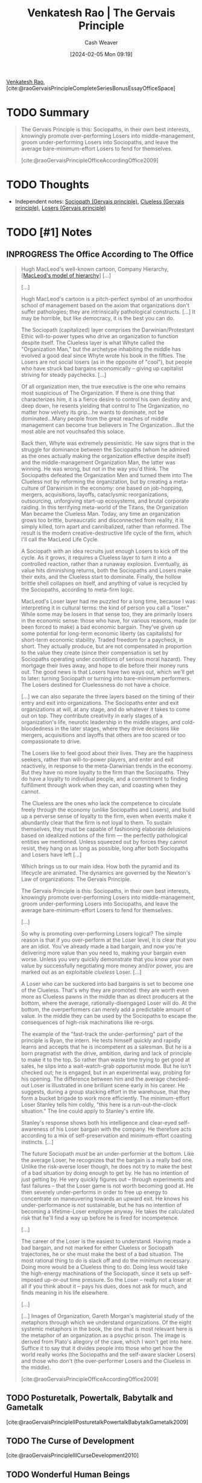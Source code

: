 :PROPERTIES:
:ROAM_REFS: [cite:@raoGervaisPrincipleCompleteSeriesBonusEssayOfficeSpace]
:ID:       ec028054-5234-4d02-b62b-a0bfd3b9d9b8
:LAST_MODIFIED: [2024-02-19 Mon 15:25]
:END:
#+title: Venkatesh Rao | The Gervais Principle
#+hugo_custom_front_matter: :slug "ec028054-5234-4d02-b62b-a0bfd3b9d9b8"
#+author: Cash Weaver
#+date: [2024-02-05 Mon 09:19]
#+filetags: :hastodo:reference:

[[id:a147f3bb-2e5e-47cd-a37d-fba4286301da][Venkatesh Rao]], [cite:@raoGervaisPrincipleCompleteSeriesBonusEssayOfficeSpace]

* TODO Summary

#+begin_quote
The Gervais Principle is this: Sociopaths, in their own best interests, knowingly promote over-performing Losers into middle-management, groom under-performing Losers into Sociopaths, and leave the average bare-minimum-effort Losers to fend for themselves.

[cite:@raoGervaisPrincipleOfficeAccordingOffice2009]
#+end_quote

* TODO Thoughts

- Independent notes: [[id:b1cf7667-ce51-4ec8-b21f-56d3567f507a][Sociopath (Gervais principle)]], [[id:fad8aefd-6395-4702-8f9a-e27091a5c3b8][Clueless (Gervais principle)]], [[id:ae56ab6b-c0ad-47b9-bc0d-8a9aea3e7142][Losers (Gervais principle)]]

* TODO [#1] Notes

** INPROGRESS The Office According to The Office

#+begin_quote
Hugh MacLeod's well-known cartoon, Company Hierarchy, [[[id:989a984c-2b6d-4b17-9bf5-0b62e9badce1][MacLeod's model of hierarchy]]] [...]

[...]

Hugh MacLeod's cartoon is a pitch-perfect symbol of an unorthodox school of management based on the axiom that organizations don't suffer pathologies; they are intrinsically pathological constructs. [...] It may be horrible, but like democracy, it is the best you can do.

The Sociopath (capitalized) layer comprises the Darwinian/Protestant Ethic will-to-power types who drive an organization to function despite itself. The Clueless layer is what Whyte called the "Organization Man," but the archetype inhabiting the middle has evolved a good deal since Whyte wrote his book in the fifties. The Losers are not social losers (as in the opposite of "cool"), but people who have struck bad bargains economically – giving up capitalist striving for steady paychecks. [...]

Of all organization men, the true executive is the one who remains most suspicious of The Organization. If there is one thing that characterizes him, it is a fierce desire to control his own destiny and, deep down, he resents yielding that control to The Organization, no matter how velvety its grip...he wants to dominate, not be dominated...Many people from the great reaches of middle management can become true believers in The Organization...But the most able are not vouchsafed this solace.

Back then, Whyte was extremely pessimistic. He saw signs that in the struggle for dominance between the Sociopaths (whom he admired as the ones actually making the organization effective despite itself) and the middle-management Organization Man, the latter was winning. He was wrong, but not in the way you'd think. The Sociopaths defeated the Organization Men and turned them into The Clueless not by reforming the organization, but by creating a meta-culture of Darwinism in the economy: one based on job-hopping, mergers, acquisitions, layoffs, cataclysmic reorganizations, outsourcing, unforgiving start-up ecosystems, and brutal corporate raiding. In this terrifying meta-world of the Titans, the Organization Man became the Clueless Man. Today, any time an organization grows too brittle, bureaucratic and disconnected from reality, it is simply killed, torn apart and cannibalized, rather than reformed. The result is the modern creative-destructive life cycle of the firm, which I'll call the MacLeod Life Cycle.

#+DOWNLOADED: https://ribbonfarm.wpenginepowered.com/wp-content/uploads/2009/10/compLifeCycle.JPG @ 2024-02-19 15:14:46
[[file:2024-02-19_15-14-46_compLifeCycle.JPG]]

A Sociopath with an idea recruits just enough Losers to kick off the cycle. As it grows, it requires a Clueless layer to turn it into a controlled reaction, rather than a runaway explosion. Eventually, as value hits diminishing returns, both the Sociopaths and Losers make their exits, and the Clueless start to dominate. Finally, the hollow brittle shell collapses on itself, and anything of value is recycled by the Sociopaths, according to meta-firm logic.

MacLeod's Loser layer had me puzzled for a long time, because I was interpreting it in cultural terms: the kind of person you call a "loser." While some may be losers in that sense too, they are primarily losers in the economic sense: those who have, for various reasons, made (or been forced to make) a bad economic bargain. They've given up some potential for long-term economic liberty (as capitalists) for short-term economic stability. Traded freedom for a paycheck, in short. They actually produce, but are not compensated in proportion to the value they create (since their compensation is set by Sociopaths operating under conditions of serious moral hazard). They mortgage their lives away, and hope to die before their money runs out. The good news is that Losers have two ways out, which we'll get to later: turning Sociopath or turning into bare-minimum performers. The Losers destined for Cluelessness do not have a choice.

[...] we can also separate the three layers based on the timing of their entry and exit into organizations. The Sociopaths enter and exit organizations at will, at any stage, and do whatever it takes to come out on top. They contribute creativity in early stages of a organization's life, neurotic leadership in the middle stages, and cold-bloodedness in the later stages, where they drive decisions like mergers, acquisitions and layoffs that others are too scared or too compassionate to drive.

The Losers like to feel good about their lives. They are the happiness seekers, rather than will-to-power players, and enter and exit reactively, in response to the meta-Darwinian trends in the economy. But they have no more loyalty to the firm than the Sociopaths. They do have a loyalty to individual people, and a commitment to finding fulfillment through work when they can, and coasting when they cannot.

The Clueless are the ones who lack the competence to circulate freely through the economy (unlike Sociopaths and Losers), and build up a perverse sense of loyalty to the firm, even when events make it abundantly clear that the firm is not loyal to them. To sustain themselves, they must be capable of fashioning elaborate delusions based on idealized notions of the firm — the perfectly pathological entities we mentioned. Unless squeezed out by forces they cannot resist, they hang on as long as possible, long after both Sociopaths and Losers have left [...]

Which brings us to our main idea. How both the pyramid and its lifecycle are animated. The dynamics are governed by the Newton's Law of organizations: The Gervais Principle.

The Gervais Principle is this: Sociopaths, in their own best interests, knowingly promote over-performing Losers into middle-management, groom under-performing Losers into Sociopaths, and leave the average bare-minimum-effort Losers to fend for themselves.

[...]

So why is promoting over-performing Losers logical? The simple reason is that if you over-perform at the Loser level, it is clear that you are an idiot. You've already made a bad bargain, and now you're delivering more value than you need to, making your bargain even worse. Unless you very quickly demonstrate that you know your own value by successfully negotiating more money and/or power, you are marked out as an exploitable /clueless/ Loser. [...]

A Loser who can be suckered into bad bargains is set to become one of the Clueless. That's why they are promoted: they are worth even more as Clueless pawns in the middle than as direct producers at the bottom, where the average, rationally-disengaged Loser will do. At the bottom, the overperformers can merely add a predictable amount of value. In the middle they can be used by the Sociopaths to escape the consequences of high-risk machinations like re-orgs.

The example of the "fast-track the under-performing" part of the principle is Ryan, the intern. He tests himself quickly and rapidly learns and accepts that he is incompetent as a salesman. But he is a born pragmatist with the drive, ambition, daring and lack of principle to make it to the top. So rather than waste time trying to get good at sales, he slips into a wait-watch-grab opportunist mode. But he isn't checked out; he is engaged, but in an experimental way, probing for his opening. The difference between him and the average checked-out Loser is illustrated in one brilliant scene early in his career. He suggests, during a group stacking effort in the warehouse, that they form a bucket brigade to work more efficiently. The minimum-effort Loser Stanley tells him coldly, "this here is a run-out-the-clock situation." The line could apply to Stanley's entire life.

Stanley's response shows both his intelligence and clear-eyed self-awareness of his Loser bargain with the company. He therefore acts according to a mix of self-preservation and minimum-effort coasting instincts. [...]

The future Sociopath /must/ be an under-performer at the bottom. Like the average Loser, he recognizes that the bargain is a really bad one. Unlike the risk-averse loser though, he does not try to make the best of a bad situation by doing enough to get by. He has no intention of just getting by. He very quickly figures out – through experiments and fast failures – that the Loser game is not worth becoming good at. He then severely under-performs in order to free up energy to concentrate on maneuvering towards an upward exit. He knows his under-performance is not sustainable, but he has no intention of becoming a lifetime-Loser employee anyway. He takes the calculated risk that he'll find a way up before he is fired for incompetence.

[...]

The career of the Loser is the easiest to understand. Having made a bad bargain, and not marked for either Clueless or Sociopath trajectories, he or she must make the best of a bad situation. The most rational thing to do is slack off and do the minimum necessary. Doing more would be a Clueless thing to do. Doing less would take the high-energy machinations of the Sociopath, since it sets up self-imposed up-or-out time pressure. So the Loser – really not a loser at all if you think about it – pays his dues, does not ask for much, and finds meaning in his life elsewhere.

[...]

[...] Images of Organization, Gareth Morgan's magisterial study of the metaphors through which we understand organizations. Of the eight systemic metaphors in the book, the one that is most relevant here is the metaphor of an organization as a psychic prison. The image is derived from Plato's allegory of the cave, which I won't get into here. Suffice it to say that it divides people into those who get how the world really works (the Sociopaths and the self-aware slacker Losers) and those who don't (the over-performer Losers and the Clueless in the middle).

[cite:@raoGervaisPrincipleOfficeAccordingOffice2009]
#+end_quote


** TODO Posturetalk, Powertalk, Babytalk and Gametalk

[cite:@raoGervaisPrincipleIIPosturetalkPowertalkBabytalkGametalk2009]

** TODO The Curse of Development

[cite:@raoGervaisPrincipleIIICurseDevelopment2010]
** TODO Wonderful Human Beings

[cite:@raoGervaisPrincipleIVWonderfulHumanBeings2010]
** TODO Heads I Win, Tails You Lose

[cite:@raoGervaisPrincipleHeadsWinTailsYouLose2011]
** TODO Children of an Absent God

[cite:@raoGervaisPrincipleVIChildrenAbsentGod2013]

==========
﻿The Gervais Principle: The Complete Series, with a Bonus Essay on Office Space (Ribbonfarm Roughs) (Venkatesh Rao)
- Your Highlight on Location 275-277 | Added on Tuesday, June 23, 2015 9:22:17 PM

Powertalk is the in-group language of the Sociopaths. Posturetalk is the language spoken by the Clueless to everybody. They don't have an in-group language since they don't realize they constitute a group. Sociopaths and Losers talk back to the Clueless in a language called Babytalk that seems like Posturetalk to the Clueless. Among themselves, Losers speak a language called Gametalk.
==========
﻿The Gervais Principle: The Complete Series, with a Bonus Essay on Office Space (Ribbonfarm Roughs) (Venkatesh Rao)
- Your Highlight on Location 278-282 | Added on Tuesday, June 23, 2015 9:22:30 PM

pop classics on transactional analysis (TA) from 30 years ago: Eric Berne's Games People Play and What Do You Say after You Say Hello, and Thomas Harris' I'm OK–You're OK. (Yes, they're dated, and have been parodied to the point that they seem campy today. No, that does not mean they are useless. Yes, you need a brain to read them critically today. Add these three books to the two I already referenced, The Organization Man and Images of Organization.)
==========
﻿The Gervais Principle: The Complete Series, with a Bonus Essay on Office Space (Ribbonfarm Roughs) (Venkatesh Rao)
- Your Highlight on Location 289-289 | Added on Tuesday, June 23, 2015 9:27:15 PM

Fluent Powertalk
==========
﻿The Gervais Principle: The Complete Series, with a Bonus Essay on Office Space (Ribbonfarm Roughs) (Venkatesh Rao)
- Your Highlight on Location 308-308 | Added on Tuesday, June 23, 2015 9:27:24 PM

A Powertalk Trainwreck
==========
﻿The Gervais Principle: The Complete Series, with a Bonus Essay on Office Space (Ribbonfarm Roughs) (Venkatesh Rao)
- Your Highlight on Location 326-327 | Added on Tuesday, June 23, 2015 9:29:08 PM

What distinguishes Powertalk is that with every word uttered, the power equation between the two speakers shifts just a little.
==========
﻿The Gervais Principle: The Complete Series, with a Bonus Essay on Office Space (Ribbonfarm Roughs) (Venkatesh Rao)
- Your Highlight on Location 328-328 | Added on Tuesday, June 23, 2015 9:29:14 PM

Powertalk in other words, is a consequential language.
==========
﻿The Gervais Principle: The Complete Series, with a Bonus Essay on Office Space (Ribbonfarm Roughs) (Venkatesh Rao)
- Your Highlight on Location 330-332 | Added on Tuesday, June 23, 2015 9:29:43 PM

Posturetalk and Babytalk leave things unchanged because they are, to quote Shakespeare, "full of sound and fury, signifying nothing." Gametalk leaves power relations unchanged because its entire purpose is to help Losers put themselves and each other into safe pigeonholes that validate do-nothing life scripts.
==========
﻿The Gervais Principle: The Complete Series, with a Bonus Essay on Office Space (Ribbonfarm Roughs) (Venkatesh Rao)
- Your Highlight on Location 337-338 | Added on Tuesday, June 23, 2015 9:30:17 PM

you don't get what you deserve; you get what you negotiate.
==========
﻿The Gervais Principle: The Complete Series, with a Bonus Essay on Office Space (Ribbonfarm Roughs) (Venkatesh Rao)
- Your Highlight on Location 333-336 | Added on Tuesday, June 23, 2015 9:30:28 PM

In Powertalk, you play with valuable currency, usually reality-information. In the other languages, you are playing with no stakes. The most important enabling factor in being able to speak Powertalk is simply the possession of table stakes. Without it, whatever you say is Posturetalk. The only Powertalk you can speak without any table stakes is "silence."
==========
﻿The Gervais Principle: The Complete Series, with a Bonus Essay on Office Space (Ribbonfarm Roughs) (Venkatesh Rao)
- Your Highlight on Location 348-350 | Added on Tuesday, June 23, 2015 9:32:05 PM

A decent 101-level example of this is in Harry Potter and the Order of the Phoenix, when Hermoine is the only one who realizes that Professor Umbridge's apparently bland and formulaic speech is actually a Powertalk speech challenging Dumbledore.
==========
﻿The Gervais Principle: The Complete Series, with a Bonus Essay on Office Space (Ribbonfarm Roughs) (Venkatesh Rao)
- Your Highlight on Location 355-357 | Added on Tuesday, June 23, 2015 9:32:54 PM

So effective Sociopaths stick with steadfast discipline to the letter of the law, internal and external, because the stupidest way to trip yourself up is in the realm of rules where the Clueless and Losers get to be judges and jury members. What they violate is its spirit, by taking advantage of its ambiguities.
==========
﻿The Gervais Principle: The Complete Series, with a Bonus Essay on Office Space (Ribbonfarm Roughs) (Venkatesh Rao)
- Your Highlight on Location 374-374 | Added on Wednesday, June 24, 2015 12:11:35 AM

nadir
==========
﻿The Gervais Principle: The Complete Series, with a Bonus Essay on Office Space (Ribbonfarm Roughs) (Venkatesh Rao)
- Your Highlight on Location 369-369 | Added on Wednesday, June 24, 2015 12:11:40 AM

Toy Guns is the vocabulary of empty machismo.
==========
﻿The Gervais Principle: The Complete Series, with a Bonus Essay on Office Space (Ribbonfarm Roughs) (Venkatesh Rao)
- Your Note on Location 403 | Added on Wednesday, June 24, 2015 1:10:18 AM

tacit, applied cognitive task analyss
==========
﻿The Gervais Principle: The Complete Series, with a Bonus Essay on Office Space (Ribbonfarm Roughs) (Venkatesh Rao)
- Your Highlight on Location 403-403 | Added on Wednesday, June 24, 2015 1:10:18 AM

any way to learn it at all?
==========
﻿The Gervais Principle: The Complete Series, with a Bonus Essay on Office Space (Ribbonfarm Roughs) (Venkatesh Rao)
- Your Highlight on Location 442-443 | Added on Wednesday, June 24, 2015 1:22:45 AM

the depth of any transaction is limited by the depth of the shallower party.
==========
﻿The Gervais Principle: The Complete Series, with a Bonus Essay on Office Space (Ribbonfarm Roughs) (Venkatesh Rao)
- Your Highlight on Location 466-471 | Added on Wednesday, June 24, 2015 1:26:09 AM

Well-adjustedness is a measure of the degree to which your worldview is socially acceptable and appropriate in a given environment. Since a messed-up personality can be well-adjusted with respect to a messed-up environment, well-adjustedness has very little to do with sanity and actual mental health. The mental health industry is designed to manufacture well-adjustedness, not cure arrested development. This is partly because lack of well-adjustedness is easier to detect, measure and fix. But that is a minor reason. The major reason is that well-adjustedness is a definable and economically useful commodity that is relatively cheap to manufacture. The fix for arrested development is none of those things.
==========
﻿The Gervais Principle: The Complete Series, with a Bonus Essay on Office Space (Ribbonfarm Roughs) (Venkatesh Rao)
- Your Highlight on Location 472-474 | Added on Wednesday, June 24, 2015 1:26:23 AM

Environments and worldviews really come down to a series of situations and situational reactions. If your situational reactions are generally appropriate but against your best interests, you are a well-adjusted Loser. If they are both appropriate and in your best interests, you are a Sociopath. If your reactions are inappropriate (whether or not they are in your best interests – sometimes they are), you are Clueless.
==========
﻿The Gervais Principle: The Complete Series, with a Bonus Essay on Office Space (Ribbonfarm Roughs) (Venkatesh Rao)
- Your Highlight on Location 481-485 | Added on Wednesday, June 24, 2015 1:30:29 AM

Your development is arrested by your strengths, not your weaknesses. Arrested-development behavior is caused by a strength-based addiction. The mediocre develop faster than either the talented or the untalented. An alternative way of looking at these three laws is to note that defense mechanisms emerge to sustain addictions even when the developmental environment that originally nourished it vanishes. Defense mechanisms though, are more useful as a partial catalog of phenomenology than as a foundational idea.
==========
﻿The Gervais Principle: The Complete Series, with a Bonus Essay on Office Space (Ribbonfarm Roughs) (Venkatesh Rao)
- Your Highlight on Location 491-495 | Added on Wednesday, June 24, 2015 1:30:55 AM

Each pattern is based on a preferred, dominant variety of delusion: The Clueless distort reality. The Losers distort rewards and penalties. The Sociopaths distort the metaphysics of human life. You really thought the Sociopaths were going to get a free ride to redemption? They may be realists, but we'll see how they too, are eventually forced to suffer the consequences of their delusions.
==========
﻿The Gervais Principle: The Complete Series, with a Bonus Essay on Office Space (Ribbonfarm Roughs) (Venkatesh Rao)
- Your Note on Location 508 | Added on Wednesday, June 24, 2015 1:32:11 AM

No. YOU need to write more clearly.
==========
﻿The Gervais Principle: The Complete Series, with a Bonus Essay on Office Space (Ribbonfarm Roughs) (Venkatesh Rao)
- Your Highlight on Location 508-508 | Added on Wednesday, June 24, 2015 1:32:11 AM

I did warn you we were embarking on a slog.
==========
﻿The Gervais Principle: The Complete Series, with a Bonus Essay on Office Space (Ribbonfarm Roughs) (Venkatesh Rao)
- Your Highlight on Location 519-525 | Added on Wednesday, June 24, 2015 1:33:32 AM

The world is a dangerous, messy place. Yet infants survive. Their early environment is an abnormally nurturing one. So the first early, theories of the world children are tempted to form are based on the assumption that the world exists to provide for them. Starting with the unconditionally nurturing environment of really early infancy (which, in the language of I am OK, You're OK is the unconditional I AM OK), the Clueless in The Office represent three sublevels of reality-distorting Clueless delusions: I am OK if Mommy applauds my performance (early childhood, Michael) I am OK if I earn badges from teachers (pre-adolescence, Dwight) I am OK if I can sit with the cool kids (adolescence, Andy)
==========
﻿The Gervais Principle: The Complete Series, with a Bonus Essay on Office Space (Ribbonfarm Roughs) (Venkatesh Rao)
- Your Highlight on Location 528-530 | Added on Wednesday, June 24, 2015 1:34:03 AM

Keep in mind that that the rough equation of individuals to "levels" merely represents the center of gravity of their most deeply-entrenched strength-addiction behaviors, to which they regress most easily when threatened. All three have a home level, to which they preferentially regress, but they can function at all three levels.
==========
﻿The Gervais Principle: The Complete Series, with a Bonus Essay on Office Space (Ribbonfarm Roughs) (Venkatesh Rao)
- Your Highlight on Location 542-561 | Added on Wednesday, June 24, 2015 1:37:03 AM

Little children in normal environments win their first victories through creative performance: reciting nursery rhymes, drawing pictures, and demonstrating creative play behaviors. If they succeed too much, they get addicted to the typical adult reaction: Wow, aren't you clever? and, to a lesser extent, to admiration from younger siblings. In learning to thrive in this particular reward/penalty environment, little children rely mostly on responding to the emotional content of what they hear and see, since they do not understand much. With a few evolved defense mechanisms thrown in, to protect against adult realities that don't conform to childhood environments, that's exactly what it feels like to be Michael. When he hears somebody talking, all he hears is "blah blah blah good job, blah blah blah, how could you do this Michael?" in conjunction with facial expressions and body language. Michael's head is a massive library of childlike mappings between situations, canned phrases and reactions. He is not completely responsible for his actions and utterances because he genuinely does not understand them. There is coherence in what Michael says though; he does not sound completely nonsensical because he reacts meaningfully to body language, facial expressions and emotional cues. "You talkin' to me?" (borrowed from De Niro) is a belligerent line, and by pulling out that line when he feels threatened, and then displacing the tension with laughter, Michael is able to derail the conversation. His trademark joke, "That's what she said!" is an extreme example. It makes no sense in most contexts where he trots it out; its only purpose is to dissolve tension and displace threats. Either laughing with Michael or throwing up your hands in frustration is a victory for him. The only effective response is to calmly ignore his disruptive actions, wait for the reaction to die down, and continue the conversation in dominant mode, like Cesar Milan with his dogs. If you attempt to make sense of it, you've already lost. As Cesar Milan tells Mrs. Cartman, "Do not reason with it, do not argue with it, just dominate it." Michael's nemesis, Charles Miner, does this most effectively. His dealings with Michael are the least contaminated by engagement, frustration or compassion, which is why he triggers the most spectacular Michael meltdown on the show so far. Around Packer, his boorish friend, insulting and objectifying ways of talking about women gain approval, so he trots out borrowed, misogynistic man-talk. Withering under the collective glare of his politically correct employees, phrases like "respect women" gain smiles and halt frowns, so that's what he offers.
==========
﻿The Gervais Principle: The Complete Series, with a Bonus Essay on Office Space (Ribbonfarm Roughs) (Venkatesh Rao)
- Your Highlight on Location 572-584 | Added on Wednesday, June 24, 2015 1:42:23 AM

In chapter 1, I noted that for the Clueless, "The most visible sign of their capacity for self-delusion is their complete inability to generate an original thought." Why is lack of originality a clear indicator of Cluelessness? Here is why: delusions are closed logical schemes, where reality is mangled into the service of a fixed script through defense mechanisms, with the rest of the meaning thrown away. To manufacture original thought you have to listen to reality in open ways for data. That is why Michael's database is so full of movie lines. Movies are goldmines of canned reactions that don't require much present-reality data to retrieve. When kids quote adults or movies, they seem precocious, and gain approval. In an era where more kids are raised by TV than by parents, parroting movie lines comes more naturally than repeating bromides learned from parental figures or at churches and temples. Recall that social calendars force you through later stages whether or not you master previous ones. So what about later stages? Michael is not quite as enamored of medals and certificates as Dwight because (as a lousy student) he never got very good at earning them, and could therefore not get seriously addicted to them. Finally, Michael has poorly developed peer-affiliation drives. He wants to be the center of attention, not one among many equals in a huddle of peers. When Michael appears to be operating under a peer-affiliation drive (the sort that animates Andy), he is really casting child behaviors into a teen mould. He believes that specific people, rather than formal or informal groups, are cool or admirable (proxy parental figures, older siblings). If they are not cool or admirable, they must be made to view him as cool and admirable (younger siblings).
==========
﻿The Gervais Principle: The Complete Series, with a Bonus Essay on Office Space (Ribbonfarm Roughs) (Venkatesh Rao)
- Your Highlight on Location 671-679 | Added on Wednesday, June 24, 2015 1:49:52 AM

Each of them – and they constitute 80% of humanity – is born the most beautiful baby in the world. Each is an above-average child; in fact the entire 80% is in the top 20% of human beings. (It's crowded up there.) Each one grows up knowing that he or she is deeply special in some way, and destined for a unique life that he or she is "meant" to live. In their troubled twenties, each seeks the one true love that they know is out there, waiting for them, and their real calling in life. Each time they fail at life or love, their friends console them: "You are a smart, funny, beautiful and incredibly talented person, and the love of your life and your true calling are out there somewhere. I just know that." The friends are right of course: each marries the most beautiful man or woman in the world, discovers his or her calling, and becomes the proud parent of the most beautiful baby in the world. Eventually, each of them retires, earns a gold watch, and somebody makes a speech declaring him or her to be a Wonderful Human Being. You and I know them as Losers.
==========
﻿The Gervais Principle: The Complete Series, with a Bonus Essay on Office Space (Ribbonfarm Roughs) (Venkatesh Rao)
- Your Highlight on Location 685-692 | Added on Wednesday, June 24, 2015 1:50:57 AM

"I don't care to belong to any club that will have me as a member." There is a deep truth here. Social clubs of any sort divide the world into an us and a them. We are better than them. Any prospective new member who could raise the average prestige of a club is, by definition, somebody who is too good for that club. So how do social groups form at all, given Marx's paradox? The answer lies in the idea of status illegibility, the fuzziness of the status of a member of any social group. This is governed by what I will call Marx's laws of status illegibility. Marx's First Law of Status Illegibility: the illegibility of the status of any member of a group is proportional to his/her distance from the edges of the group. Marx's Second Law of Status Illegibility: the stability of the group membership of any member is proportional to the illegibility of his/her status.
==========
﻿The Gervais Principle: The Complete Series, with a Bonus Essay on Office Space (Ribbonfarm Roughs) (Venkatesh Rao)
- Your Highlight on Location 742-744 | Added on Wednesday, June 24, 2015 4:35:24 PM

Loser delusions are maintained by groups. You scratch my delusion, I'll scratch yours. I'll call you a thoughtful critic if you agree to call me a fascinating blogger. And we'll both convince ourselves that our lives are to be valued by these different measures.
==========
﻿The Gervais Principle: The Complete Series, with a Bonus Essay on Office Space (Ribbonfarm Roughs) (Venkatesh Rao)
- Your Highlight on Location 745-749 | Added on Wednesday, June 24, 2015 4:36:03 PM

The delusion lies not in a false assessment of her artistic skills, but in the group choosing to evaluate her on the basis of art in the first place. In other words, Losers are too smart to fool themselves. They enter into social contracts which require them to fool each other. This social contract requires them to play games. Games that work at two levels to create cohesion and social capital: they structure current, live situations, and they bolster redemptive life scripts.
==========
﻿The Gervais Principle: The Complete Series, with a Bonus Essay on Office Space (Ribbonfarm Roughs) (Venkatesh Rao)
- Your Highlight on Location 753-755 | Added on Wednesday, June 24, 2015 4:36:55 PM

Remember, you are unique, just like everybody else. And everybody is uniquely above average. This is why, paradoxically, collectivist philosophies that value equality must necessarily value diversity. Nobody wants to be equally average. Everybody must be given a chance to be equally above average.
==========
﻿The Gervais Principle: The Complete Series, with a Bonus Essay on Office Space (Ribbonfarm Roughs) (Venkatesh Rao)
- Your Highlight on Location 853-855 | Added on Wednesday, June 24, 2015 4:45:22 PM

There is always a jokester, a victim (which can be the same person by design or accident) and crucially, an audience. The victim may or may not be present. So there are at least three roles in a piece of humor, of which the role of audience may be played by a group. This gives us three basic forms of humor.
==========
﻿The Gervais Principle: The Complete Series, with a Bonus Essay on Office Space (Ribbonfarm Roughs) (Venkatesh Rao)
- Your Note on Location 911 | Added on Wednesday, June 24, 2015 10:32:40 PM

Not in my experience. Who you are, what you represent, matters
==========
﻿The Gervais Principle: The Complete Series, with a Bonus Essay on Office Space (Ribbonfarm Roughs) (Venkatesh Rao)
- Your Highlight on Location 911-911 | Added on Wednesday, June 24, 2015 10:32:41 PM

Not who you are.
==========
﻿The Gervais Principle: The Complete Series, with a Bonus Essay on Office Space (Ribbonfarm Roughs) (Venkatesh Rao)
- Your Highlight on Location 1082-1087 | Added on Wednesday, June 24, 2015 10:49:34 PM

summary, seasoned Sociopaths maintain a permanent facade of strategic incompetence and ignorance in key areas, rather than just making up situational incompetence arguments. This is coupled with indirection and abstraction in requests given to reports. The result is HIWTYL judo. How do we know this is not just a case of giving reports autonomy and discretion in how to act? Simple: when you genuinely want to give reports responsibilities that help them grow, you give them autonomy where they are strong. When you want to use them in engineered "failures" that give you the outcomes you want, you give them autonomy in areas where they are weak. If they can be relied upon to break laws, turn to violence, exhibit useful overzealousness or cut corners, those are the areas where you allow them discretion.
==========
﻿The Gervais Principle: The Complete Series, with a Bonus Essay on Office Space (Ribbonfarm Roughs) (Venkatesh Rao)
- Your Highlight on Location 1093-1097 | Added on Wednesday, June 24, 2015 10:52:59 PM

The Clueless and Losers debate whether or not ends justify the means. Sociopaths use whatever is justifiable to cover up whatever they want to get done. The result is a theater of justification. The theater of justification was largely superficial in the early days of corporatism. Behind the scenes, bribery, murder, intimidation and even general massacres (such as the machine-gunning of strikers) were openly deliberated. Today, the theater extends deep within the organization itself, and evidence implicating Sociopaths is not even allowed to come into existence in most cases.
==========
﻿The Gervais Principle: The Complete Series, with a Bonus Essay on Office Space (Ribbonfarm Roughs) (Venkatesh Rao)
- Your Highlight on Location 1161-1162 | Added on Wednesday, June 24, 2015 10:56:39 PM

the purpose of a form is not to serve the person who submits it, but to protect the person who processes it.
==========
﻿The Gervais Principle: The Complete Series, with a Bonus Essay on Office Space (Ribbonfarm Roughs) (Venkatesh Rao)
- Your Highlight on Location 1180-1185 | Added on Wednesday, June 24, 2015 11:01:55 PM

First, as Holly finally gets at the end of the conversation, she must not exhibit any autonomy in executing the process. There is no room for exercising her own judgment or discretion. There is no autocrat in sight, but her orders are autocratic. She is not being managed by gentle suggestion: she has been issued direct orders. When she deviates, she is reined in with a thinly veiled threat. Second, there is a clear legalist distinction between on-the-record and off-the-record parts of the process, and an expectation that the latter will hew to the needs of the former: the formal record must be above reproach, and equivocation must be practiced in everything said before untrusted people (which, for Sociopaths, is everybody else).
==========
﻿The Gervais Principle: The Complete Series, with a Bonus Essay on Office Space (Ribbonfarm Roughs) (Venkatesh Rao)
- Your Highlight on Location 1197-1207 | Added on Wednesday, June 24, 2015 11:03:48 PM

Bureaucracies are structures designed to do certain things very efficiently and competently: those that are by default in the best interests of the Sociopaths. They are also designed to do certain things incompetently: those expensive things that the organization is expected to do, but would cut into Sociopath profits if actually done right. And finally, they are designed to obstruct, delay and generally kill things that might hurt the interests of the Sociopaths. All three functions are evident in the Kendall-Holly-Michael episode. Desirable things are enabled and expedited (the advantageous discount). Expensive and expected functions are paid lip service (ethics). And things that might actually hurt (the "employee immunity" idea from Michael) are killed. The employee immunity idea is actually quite logical (and is employed in the criminal justice system for example), but is not in the interests of Sociopaths in this case. Sociopaths design the system this way because they are only interested in building an organization that lasts long enough to extract the easy value from whatever market opportunity motivated its formation. Expensive investments that will not pay off before the organization hits diminishing returns are not made. (It is revealing that the longest-lived businesses are family-owned – Sociopaths have an incentive to think long term if they intend to pass the business on to their progeny.)
==========
﻿The Gervais Principle: The Complete Series, with a Bonus Essay on Office Space (Ribbonfarm Roughs) (Venkatesh Rao)
- Your Note on Location 1197 | Added on Wednesday, June 24, 2015 11:04:10 PM

purpose of a system is what it does
==========
﻿The Gervais Principle: The Complete Series, with a Bonus Essay on Office Space (Ribbonfarm Roughs) (Venkatesh Rao)
- Your Highlight on Location 1488-1500 | Added on Wednesday, June 24, 2015 11:19:11 PM

Sociopathy is not about ripping off a specific mask from the face of social reality. It is about recognizing that there are no social realities. There are only masks. Social realities exist as a hierarchy of increasingly sophisticated and specialized fictions for those predisposed to believe that there is something special about the human condition, which sets our realities apart from the rest of the universe. There is, to the Sociopath, only one reality governing everything from quarks to galaxies. Humans have no special place within it. Any idea predicated on the special status of the human – such as justice, fairness, equality, talent – is raw material for a theater of mediated realities that can be created via subtraction of conflicting evidence, polishing and masking. Mask is an appropriate term for any social reality created through subtraction, because an appearance of human-like agency for non-human realities is what the inhabitants require. By humanizing the non-human universe, we make the human special. All that is required is to control people who believe in fairness, is to remove any evidence suggesting that the world might fundamentally not be a fair place, and mask it appropriately with a justice principle such as an afterlife calculus, or a retirement fantasy. So the process of ripping away masks of social reality and getting behind them ultimately turns into a routine skill for the Sociopath: game design. Once you do it a few times, it becomes second nature, a sort of basic power literacy. An understanding of the processes by which the fictions of social reality are constructed, and growing skill at wrangling those processes.
==========
﻿The Gervais Principle: The Complete Series, with a Bonus Essay on Office Space (Ribbonfarm Roughs) (Venkatesh Rao)
- Your Highlight on Location 1502-1518 | Added on Wednesday, June 24, 2015 11:20:48 PM

When a layer of social reality is penetrated and turned into a means for manipulating the realities of others, it is automatically devalued. To create medals and ranking schemes for the benefit of the Clueless is to see them as mere baubles yourself. To turn status-seeking into a control mechanism is to devalue status. To devalue something is to judge any meaning it carries as inconsequential. In terms of our metaphor of masks of gods, the moment you rip off a mask and wear it yourself, whatever that mask represents becomes worth much less. So the Sociopath's journey is fundamentally a nihilistic one. The climactic moment in this journey is the point where skill at manipulating social realities becomes unconscious. Suddenly, it becomes apparent that all social realities are based on fictional meanings created by denying some aspect of natural, undivided reality. Reality that does not revolve around the needs of humans. The mask-ripping process itself becomes revealed as an act within the last theater of social reality, the one within which at least manipulating social realities seems to be a meaningful process in some meta-sense. Game design with good and evil behaviors. Losing this illusion is a total-perspective-vortex moment for the Sociopath: he comes face-to-face with the oldest and most fearsome god of all: the absent God. In that moment, the Sociopath viscerally experiences the vast inner emptiness that results from the sudden dissolution of all social realities. There's just a pile of masks with no face beneath. Just quarks and stuff (it is interesting that we have chosen to label the Higgs boson the "god" particle; our mask-seeking is truly desperate). This is reality shock: the visceral experience of the fact that there is only one reality, with no special place for humans. This is the shock that sends David Wallace across the last threshold into fully-realized Sociopathy, as his entire theater of manipulative game-designer authority crumbles around him. This moment is visceral, not intellectual. It is again possible to get to a merely intellectual appreciation of the "this is all there is" raw physicality of the human condition. That is not the same thing.
==========
﻿The Gervais Principle: The Complete Series, with a Bonus Essay on Office Space (Ribbonfarm Roughs) (Venkatesh Rao)
- Your Highlight on Location 1530-1531 | Added on Wednesday, June 24, 2015 11:21:55 PM

To weather the shock is to first process the sheer terror of a viscerally absent god, and then suddenly awaken to the deep freedom the condition represents.
==========
﻿The Gervais Principle: The Complete Series, with a Bonus Essay on Office Space (Ribbonfarm Roughs) (Venkatesh Rao)
- Your Highlight on Location 1532-1535 | Added on Wednesday, June 24, 2015 11:22:48 PM

Once the Sociopath overcomes reality shock and frames his life condition as one defined by an absence of ultimate parental authority, and the fictitious nature of all social realities, he experiences a great sense of unlimited possibilities and power. Daddy and Mommy are not here. Anything is possible, and I can get away with anything. I can make up any sort of bullshit and my younger siblings will buy it.
==========
﻿The Gervais Principle: The Complete Series, with a Bonus Essay on Office Space (Ribbonfarm Roughs) (Venkatesh Rao)
- Your Highlight on Location 1539-1541 | Added on Wednesday, June 24, 2015 11:23:35 PM

Non-Sociopaths dimly recognize the nature of the free Sociopath world through their own categories: "moral hazard" and "principal-agent problem." They vaguely sense that the realities being presented to them are bullshit:
==========
﻿The Gervais Principle: The Complete Series, with a Bonus Essay on Office Space (Ribbonfarm Roughs) (Venkatesh Rao)
- Your Highlight on Location 1544-1545 | Added on Wednesday, June 24, 2015 11:24:33 PM

Sociopath freedom of speech is the freedom to bullshit: they are bullshit artists in the truest sense of the phrase.
==========
﻿The Gervais Principle: The Complete Series, with a Bonus Essay on Office Space (Ribbonfarm Roughs) (Venkatesh Rao)
- Your Highlight on Location 1545-1561 | Added on Wednesday, June 24, 2015 11:25:52 PM

What non-Sociopaths don't recognize is that these aren't just strange and unusual environmental conditions that can be found in small pockets at the tops of pyramids of power, such as Lance Armstrong's racing team, within a social order that otherwise makes some sort of sense. It is the default condition of the universe. The universe is a morally hazardous place. The small pockets of unusual environmental conditions are in fact the fictional realities non-Sociopaths inhabit. This figure-ground inversion of non-Sociopath world-views gives us the default perspective of the Sociopath. Non-Sociopaths, as Jack Nicholson correctly argued, really cannot handle the truth. The truth of an absent god. The truth of social realities as canvases for fiction for those who choose to create them. The truth of values as crayons in the pockets of unsupervised Sociopaths. The truth of the non-centrality of humans in the larger scheme of things. When these truths are recognized, internalized and turned into default ways of seeing the world, creative-destruction becomes merely the act of living free, not a divinely ordained imperative or a primal urge. Creative destruction is not a script, but the absence of scripts. The freedom of Sociopaths is the same as the freedom of non-human animals. Those who view it as base merely provide yet another opportunity for Sociopaths to create non-base fictions for them to inhabit. Sociopath lives, lived under these conditions of freedom, are incomprehensible to non-Sociopaths. So they imagine hidden social realities governing the lives of Sociopaths, turning them into forces of nature. That is the ultimate imaginative act for non-Sociopaths: filling the inaccessible world of Sociopaths with convenient extrapolated social realities. Fictions that they can use to explain free Sociopath lives to themselves as being caused by some mysterious, hidden social order. So Sociopath hero-god-priests come to inhabit entire universes imagined for them. And from these universes, a peculiar sort of Sociopath sometimes descends. One who seems to play neither hero, nor detached priest. One who strives, but fails, to participate in the emotional realities of non-Sociopaths. One who seeks to protect the innocent and help the disillusioned rediscover faith.
==========
﻿The Gervais Principle: The Complete Series, with a Bonus Essay on Office Space (Ribbonfarm Roughs) (Venkatesh Rao)
- Your Note on Location 1563 | Added on Wednesday, June 24, 2015 11:27:15 PM

This book starts out as about business, however it is soon awash with absent gods and messiah
==========
﻿The Gervais Principle: The Complete Series, with a Bonus Essay on Office Space (Ribbonfarm Roughs) (Venkatesh Rao)
- Your Highlight on Location 1562-1563 | Added on Wednesday, June 24, 2015 11:27:15 PM

The Birth of the Messiah
==========
﻿The Gervais Principle: The Complete Series, with a Bonus Essay on Office Space (Ribbonfarm Roughs) (Venkatesh Rao)
- Your Highlight on Location 1569-1571 | Added on Wednesday, June 24, 2015 11:31:05 PM

But freedom can also be a scary condition. It offers no canned reasons to do one thing instead of another, or even do anything at all. It offers no fixed motivations. There is nobody to blame for failures, no meaningful external validation for success. If physics allows it, you can do it. The consequences mean whatever you decide they mean.
==========
﻿The Gervais Principle: The Complete Series, with a Bonus Essay on Office Space (Ribbonfarm Roughs) (Venkatesh Rao)
- Your Note on Location 1572 | Added on Wednesday, June 24, 2015 11:31:48 PM

reminded of cypher wanting to be plugged back in
==========
﻿The Gervais Principle: The Complete Series, with a Bonus Essay on Office Space (Ribbonfarm Roughs) (Venkatesh Rao)
- Your Highlight on Location 1572-1572 | Added on Wednesday, June 24, 2015 11:31:50 PM

burden rather than a source of power.
==========
﻿The Gervais Principle: The Complete Series, with a Bonus Essay on Office Space (Ribbonfarm Roughs) (Venkatesh Rao)
- Your Note on Location 1573 | Added on Wednesday, June 24, 2015 11:32:30 PM

unbearable lightess of being ring
==========
﻿The Gervais Principle: The Complete Series, with a Bonus Essay on Office Space (Ribbonfarm Roughs) (Venkatesh Rao)
- Your Highlight on Location 1572-1573 | Added on Wednesday, June 24, 2015 11:32:31 PM

instead of being viewed as a canvas for creative expression, becomes intolerably meaningless.
==========
﻿The Gervais Principle: The Complete Series, with a Bonus Essay on Office Space (Ribbonfarm Roughs) (Venkatesh Rao)
- Your Highlight on Location 68-69 | Added on Saturday, June 20, 2015 7:18:12 PM

To believe that there are types of knowledge that people cannot be trusted with, for "their own good," is a sort of illiberal paternalism that is characteristic of insecure dictators.
==========
﻿The Gervais Principle: The Complete Series, with a Bonus Essay on Office Space (Ribbonfarm Roughs) (Venkatesh Rao)
- Your Highlight on Location 85-86 | Added on Saturday, June 20, 2015 7:20:37 PM

Hugh MacLeod's well-known cartoon, Company Hierarchy,
==========
﻿The Gervais Principle: The Complete Series, with a Bonus Essay on Office Space (Ribbonfarm Roughs) (Venkatesh Rao)
- Your Highlight on Location 95-97 | Added on Saturday, June 20, 2015 7:21:24 PM

Hugh MacLeod's cartoon is a pitch-perfect symbol of an unorthodox school of management based on the axiom that organizations don't suffer pathologies; they are intrinsically pathological constructs.
==========
﻿The Gervais Principle: The Complete Series, with a Bonus Essay on Office Space (Ribbonfarm Roughs) (Venkatesh Rao)
- Your Highlight on Location 100-100 | Added on Sunday, June 21, 2015 12:35:45 AM

It may be horrible, but like democracy, it is the best you can do.
==========
﻿The Gervais Principle: The Complete Series, with a Bonus Essay on Office Space (Ribbonfarm Roughs) (Venkatesh Rao)
- Your Highlight on Location 100-104 | Added on Sunday, June 21, 2015 12:36:15 AM

The Sociopath (capitalized) layer comprises the Darwinian/Protestant Ethic will-to-power types who drive an organization to function despite itself. The Clueless layer is what Whyte called the "Organization Man," but the archetype inhabiting the middle has evolved a good deal since Whyte wrote his book in the fifties. The Losers are not social losers (as in the opposite of "cool"), but people who have struck bad bargains economically – giving up capitalist striving for steady paychecks.
==========
﻿The Gervais Principle: The Complete Series, with a Bonus Essay on Office Space (Ribbonfarm Roughs) (Venkatesh Rao)
- Your Highlight on Location 105-108 | Added on Sunday, June 21, 2015 12:37:12 AM

Of all organization men, the true executive is the one who remains most suspicious of The Organization. If there is one thing that characterizes him, it is a fierce desire to control his own destiny and, deep down, he resents yielding that control to The Organization, no matter how velvety its grip...he wants to dominate, not be dominated...Many people from the great reaches of middle management can become true believers in The Organization...But the most able are not vouchsafed this solace.
==========
﻿The Gervais Principle: The Complete Series, with a Bonus Essay on Office Space (Ribbonfarm Roughs) (Venkatesh Rao)
- Your Highlight on Location 108-113 | Added on Sunday, June 21, 2015 6:54:53 AM

Back then, Whyte was extremely pessimistic. He saw signs that in the struggle for dominance between the Sociopaths (whom he admired as the ones actually making the organization effective despite itself) and the middle-management Organization Man, the latter was winning. He was wrong, but not in the way you'd think. The Sociopaths defeated the Organization Men and turned them into The Clueless not by reforming the organization, but by creating a meta-culture of Darwinism in the economy: one based on job-hopping, mergers, acquisitions, layoffs, cataclysmic reorganizations, outsourcing, unforgiving start-up ecosystems, and brutal corporate raiding. In this terrifying meta-world of the Titans, the Organization Man became the Clueless Man.
==========
﻿The Gervais Principle: The Complete Series, with a Bonus Essay on Office Space (Ribbonfarm Roughs) (Venkatesh Rao)
- Your Highlight on Location 113-120 | Added on Sunday, June 21, 2015 7:40:26 AM

Today, any time an organization grows too brittle, bureaucratic and disconnected from reality, it is simply killed, torn apart and cannibalized, rather than reformed. The result is the modern creative-destructive life cycle of the firm, which I'll call the MacLeod Life Cycle. A Sociopath with an idea recruits just enough Losers to kick off the cycle. As it grows, it requires a Clueless layer to turn it into a controlled reaction, rather than a runaway explosion. Eventually, as value hits diminishing returns, both the Sociopaths and Losers make their exits, and the Clueless start to dominate. Finally, the hollow brittle shell collapses on itself, and anything of value is recycled by the Sociopaths, according to meta-firm logic.
==========
﻿The Gervais Principle: The Complete Series, with a Bonus Essay on Office Space (Ribbonfarm Roughs) (Venkatesh Rao)
- Your Highlight on Location 120-126 | Added on Sunday, June 21, 2015 7:41:07 AM

MacLeod's Loser layer had me puzzled for a long time, because I was interpreting it in cultural terms: the kind of person you call a "loser." While some may be losers in that sense too, they are primarily losers in the economic sense: those who have, for various reasons, made (or been forced to make) a bad economic bargain. They've given up some potential for long-term economic liberty (as capitalists) for short-term economic stability. Traded freedom for a paycheck, in short. They actually produce, but are not compensated in proportion to the value they create (since their compensation is set by Sociopaths operating under conditions of serious moral hazard). They mortgage their lives away, and hope to die before their money runs out. The good news is that Losers have two ways out, which we'll get to later: turning Sociopath or turning into bare-minimum performers. The Losers destined for Cluelessness do not have a choice.
==========
﻿The Gervais Principle: The Complete Series, with a Bonus Essay on Office Space (Ribbonfarm Roughs) (Venkatesh Rao)
- Your Highlight on Location 127-130 | Added on Sunday, June 21, 2015 8:03:38 AM

we can also separate the three layers based on the timing of their entry and exit into organizations. The Sociopaths enter and exit organizations at will, at any stage, and do whatever it takes to come out on top. They contribute creativity in early stages of a organization's life, neurotic leadership in the middle stages, and cold-bloodedness in the later stages, where they drive decisions like mergers, acquisitions and layoffs that others are too scared or too compassionate to drive.
==========
﻿The Gervais Principle: The Complete Series, with a Bonus Essay on Office Space (Ribbonfarm Roughs) (Venkatesh Rao)
- Your Highlight on Location 132-135 | Added on Sunday, June 21, 2015 8:04:02 AM

The Losers like to feel good about their lives. They are the happiness seekers, rather than will-to-power players, and enter and exit reactively, in response to the meta-Darwinian trends in the economy. But they have no more loyalty to the firm than the Sociopaths. They do have a loyalty to individual people, and a commitment to finding fulfillment through work when they can, and coasting when they cannot.
==========
﻿The Gervais Principle: The Complete Series, with a Bonus Essay on Office Space (Ribbonfarm Roughs) (Venkatesh Rao)
- Your Highlight on Location 135-137 | Added on Sunday, June 21, 2015 8:04:35 AM

The Clueless are the ones who lack the competence to circulate freely through the economy (unlike Sociopaths and Losers), and build up a perverse sense of loyalty to the firm, even when events make it abundantly clear that the firm is not loyal to them.
==========
﻿The Gervais Principle: The Complete Series, with a Bonus Essay on Office Space (Ribbonfarm Roughs) (Venkatesh Rao)
- Your Highlight on Location 141-142 | Added on Sunday, June 21, 2015 8:04:52 AM

Which brings us to our main idea – how both the pyramid and its lifecycle are animated. The dynamics are governed by the Newton's Law of organizations: The Gervais Principle.
==========
﻿The Gervais Principle: The Complete Series, with a Bonus Essay on Office Space (Ribbonfarm Roughs) (Venkatesh Rao)
- Your Highlight on Location 143-145 | Added on Sunday, June 21, 2015 6:19:50 PM

The Gervais Principle is this: Sociopaths, in their own best interests, knowingly promote over-performing Losers into middle-management, groom under-performing Losers into Sociopaths, and leave the average bare-minimum-effort Losers to fend for themselves.
==========
﻿The Gervais Principle: The Complete Series, with a Bonus Essay on Office Space (Ribbonfarm Roughs) (Venkatesh Rao)
- Your Highlight on Location 166-169 | Added on Monday, June 22, 2015 12:56:11 AM

So why is promoting over-performing Losers logical? The simple reason is that if you over-perform at the Loser level, it is clear that you are an idiot. You've already made a bad bargain, and now you're delivering more value than you need to, making your bargain even worse. Unless you very quickly demonstrate that you know your own value by successfully negotiating more money and/or power, you are marked out as an exploitable clueless Loser.
==========
﻿The Gervais Principle: The Complete Series, with a Bonus Essay on Office Space (Ribbonfarm Roughs) (Venkatesh Rao)
- Your Highlight on Location 172-175 | Added on Monday, June 22, 2015 12:56:23 AM

A Loser who can be suckered into bad bargains is set to become one of the Clueless. That's why they are promoted: they are worth even more as Clueless pawns in the middle than as direct producers at the bottom, where the average, rationally-disengaged Loser will do. At the bottom, the overperformers can merely add a predictable amount of value. In the middle they can be used by the Sociopaths to escape the consequences of high-risk machinations like re-orgs.
==========
﻿The Gervais Principle: The Complete Series, with a Bonus Essay on Office Space (Ribbonfarm Roughs) (Venkatesh Rao)
- Your Highlight on Location 177-178 | Added on Monday, June 22, 2015 12:56:47 AM

pragmatist with the drive, ambition, daring and lack of principle to make it to the top.
==========
﻿The Gervais Principle: The Complete Series, with a Bonus Essay on Office Space (Ribbonfarm Roughs) (Venkatesh Rao)
- Your Highlight on Location 178-184 | Added on Monday, June 22, 2015 12:57:43 AM

So rather than waste time trying to get good at sales, he slips into a wait-watch-grab opportunist mode. But he isn't checked out; he is engaged, but in an experimental way, probing for his opening. The difference between him and the average checked-out Loser is illustrated in one brilliant scene early in his career. He suggests, during a group stacking effort in the warehouse, that they form a bucket brigade to work more efficiently. The minimum-effort Loser Stanley tells him coldly, "this here is a run-out-the-clock situation." The line could apply to Stanley's entire life. Stanley's response shows both his intelligence and clear-eyed self-awareness of his Loser bargain with the company. He therefore acts according to a mix of self-preservation and minimum-effort coasting instincts.
==========
﻿The Gervais Principle: The Complete Series, with a Bonus Essay on Office Space (Ribbonfarm Roughs) (Venkatesh Rao)
- Your Highlight on Location 185-190 | Added on Monday, June 22, 2015 12:58:12 AM

The future Sociopath must be an under-performer at the bottom. Like the average Loser, he recognizes that the bargain is a really bad one. Unlike the risk-averse loser though, he does not try to make the best of a bad situation by doing enough to get by. He has no intention of just getting by. He very quickly figures out – through experiments and fast failures – that the Loser game is not worth becoming good at. He then severely under-performs in order to free up energy to concentrate on maneuvering towards an upward exit. He knows his under-performance is not sustainable, but he has no intention of becoming a lifetime-Loser employee anyway. He takes the calculated risk that he'll find a way up before he is fired for incompetence.
==========
﻿The Gervais Principle: The Complete Series, with a Bonus Essay on Office Space (Ribbonfarm Roughs) (Venkatesh Rao)
- Your Highlight on Location 199-203 | Added on Monday, June 22, 2015 9:32:46 AM

The career of the Loser is the easiest to understand. Having made a bad bargain, and not marked for either Clueless or Sociopath trajectories, he or she must make the best of a bad situation. The most rational thing to do is slack off and do the minimum necessary. Doing more would be a Clueless thing to do. Doing less would take the high-energy machinations of the Sociopath, since it sets up self-imposed up-or-out time pressure. So the Loser – really not a loser at all if you think about it – pays his dues, does not ask for much, and finds meaning in his life elsewhere.
==========
﻿The Gervais Principle: The Complete Series, with a Bonus Essay on Office Space (Ribbonfarm Roughs) (Venkatesh Rao)
- Your Highlight on Location 225-228 | Added on Monday, June 22, 2015 9:35:56 AM

Images of Organization, Gareth Morgan's magisterial study of the metaphors through which we understand organizations. Of the eight systemic metaphors in the book, the one that is most relevant here is the metaphor of an organization as a psychic prison. The image is derived from Plato's allegory of the cave, which I won't get into here. Suffice it to say that it divides people into those who get how the world really works (the Sociopaths and the self-aware slacker Losers) and those who don't (the over-performer Losers and the Clueless in the middle).
==========
﻿The Gervais Principle: The Complete Series, with a Bonus Essay on Office Space (Ribbonfarm Roughs) (Venkatesh Rao)
- Your Highlight on Location 275-277 | Added on Tuesday, June 23, 2015 9:22:17 PM

Powertalk is the in-group language of the Sociopaths. Posturetalk is the language spoken by the Clueless to everybody. They don't have an in-group language since they don't realize they constitute a group. Sociopaths and Losers talk back to the Clueless in a language called Babytalk that seems like Posturetalk to the Clueless. Among themselves, Losers speak a language called Gametalk.
==========
﻿The Gervais Principle: The Complete Series, with a Bonus Essay on Office Space (Ribbonfarm Roughs) (Venkatesh Rao)
- Your Highlight on Location 278-282 | Added on Tuesday, June 23, 2015 9:22:30 PM

pop classics on transactional analysis (TA) from 30 years ago: Eric Berne's Games People Play and What Do You Say after You Say Hello, and Thomas Harris' I'm OK–You're OK. (Yes, they're dated, and have been parodied to the point that they seem campy today. No, that does not mean they are useless. Yes, you need a brain to read them critically today. Add these three books to the two I already referenced, The Organization Man and Images of Organization.)
==========
﻿The Gervais Principle: The Complete Series, with a Bonus Essay on Office Space (Ribbonfarm Roughs) (Venkatesh Rao)
- Your Highlight on Location 289-289 | Added on Tuesday, June 23, 2015 9:27:15 PM

Fluent Powertalk
==========
﻿The Gervais Principle: The Complete Series, with a Bonus Essay on Office Space (Ribbonfarm Roughs) (Venkatesh Rao)
- Your Highlight on Location 308-308 | Added on Tuesday, June 23, 2015 9:27:24 PM

A Powertalk Trainwreck
==========
﻿The Gervais Principle: The Complete Series, with a Bonus Essay on Office Space (Ribbonfarm Roughs) (Venkatesh Rao)
- Your Highlight on Location 326-327 | Added on Tuesday, June 23, 2015 9:29:08 PM

What distinguishes Powertalk is that with every word uttered, the power equation between the two speakers shifts just a little.
==========
﻿The Gervais Principle: The Complete Series, with a Bonus Essay on Office Space (Ribbonfarm Roughs) (Venkatesh Rao)
- Your Highlight on Location 328-328 | Added on Tuesday, June 23, 2015 9:29:14 PM

Powertalk in other words, is a consequential language.
==========
﻿The Gervais Principle: The Complete Series, with a Bonus Essay on Office Space (Ribbonfarm Roughs) (Venkatesh Rao)
- Your Highlight on Location 330-332 | Added on Tuesday, June 23, 2015 9:29:43 PM

Posturetalk and Babytalk leave things unchanged because they are, to quote Shakespeare, "full of sound and fury, signifying nothing." Gametalk leaves power relations unchanged because its entire purpose is to help Losers put themselves and each other into safe pigeonholes that validate do-nothing life scripts.
==========
﻿The Gervais Principle: The Complete Series, with a Bonus Essay on Office Space (Ribbonfarm Roughs) (Venkatesh Rao)
- Your Highlight on Location 337-338 | Added on Tuesday, June 23, 2015 9:30:17 PM

you don't get what you deserve; you get what you negotiate.
==========
﻿The Gervais Principle: The Complete Series, with a Bonus Essay on Office Space (Ribbonfarm Roughs) (Venkatesh Rao)
- Your Highlight on Location 333-336 | Added on Tuesday, June 23, 2015 9:30:28 PM

In Powertalk, you play with valuable currency, usually reality-information. In the other languages, you are playing with no stakes. The most important enabling factor in being able to speak Powertalk is simply the possession of table stakes. Without it, whatever you say is Posturetalk. The only Powertalk you can speak without any table stakes is "silence."
==========
﻿The Gervais Principle: The Complete Series, with a Bonus Essay on Office Space (Ribbonfarm Roughs) (Venkatesh Rao)
- Your Highlight on Location 348-350 | Added on Tuesday, June 23, 2015 9:32:05 PM

A decent 101-level example of this is in Harry Potter and the Order of the Phoenix, when Hermoine is the only one who realizes that Professor Umbridge's apparently bland and formulaic speech is actually a Powertalk speech challenging Dumbledore.
==========
﻿The Gervais Principle: The Complete Series, with a Bonus Essay on Office Space (Ribbonfarm Roughs) (Venkatesh Rao)
- Your Highlight on Location 355-357 | Added on Tuesday, June 23, 2015 9:32:54 PM

So effective Sociopaths stick with steadfast discipline to the letter of the law, internal and external, because the stupidest way to trip yourself up is in the realm of rules where the Clueless and Losers get to be judges and jury members. What they violate is its spirit, by taking advantage of its ambiguities.
==========
﻿The Gervais Principle: The Complete Series, with a Bonus Essay on Office Space (Ribbonfarm Roughs) (Venkatesh Rao)
- Your Highlight on Location 374-374 | Added on Wednesday, June 24, 2015 12:11:35 AM

nadir
==========
﻿The Gervais Principle: The Complete Series, with a Bonus Essay on Office Space (Ribbonfarm Roughs) (Venkatesh Rao)
- Your Highlight on Location 369-369 | Added on Wednesday, June 24, 2015 12:11:40 AM

Toy Guns is the vocabulary of empty machismo.
==========
﻿The Gervais Principle: The Complete Series, with a Bonus Essay on Office Space (Ribbonfarm Roughs) (Venkatesh Rao)
- Your Note on Location 403 | Added on Wednesday, June 24, 2015 1:10:18 AM

tacit, applied cognitive task analyss
==========
﻿The Gervais Principle: The Complete Series, with a Bonus Essay on Office Space (Ribbonfarm Roughs) (Venkatesh Rao)
- Your Highlight on Location 403-403 | Added on Wednesday, June 24, 2015 1:10:18 AM

any way to learn it at all?
==========
﻿The Gervais Principle: The Complete Series, with a Bonus Essay on Office Space (Ribbonfarm Roughs) (Venkatesh Rao)
- Your Highlight on Location 442-443 | Added on Wednesday, June 24, 2015 1:22:45 AM

the depth of any transaction is limited by the depth of the shallower party.
==========
﻿The Gervais Principle: The Complete Series, with a Bonus Essay on Office Space (Ribbonfarm Roughs) (Venkatesh Rao)
- Your Highlight on Location 466-471 | Added on Wednesday, June 24, 2015 1:26:09 AM

Well-adjustedness is a measure of the degree to which your worldview is socially acceptable and appropriate in a given environment. Since a messed-up personality can be well-adjusted with respect to a messed-up environment, well-adjustedness has very little to do with sanity and actual mental health. The mental health industry is designed to manufacture well-adjustedness, not cure arrested development. This is partly because lack of well-adjustedness is easier to detect, measure and fix. But that is a minor reason. The major reason is that well-adjustedness is a definable and economically useful commodity that is relatively cheap to manufacture. The fix for arrested development is none of those things.
==========
﻿The Gervais Principle: The Complete Series, with a Bonus Essay on Office Space (Ribbonfarm Roughs) (Venkatesh Rao)
- Your Highlight on Location 472-474 | Added on Wednesday, June 24, 2015 1:26:23 AM

Environments and worldviews really come down to a series of situations and situational reactions. If your situational reactions are generally appropriate but against your best interests, you are a well-adjusted Loser. If they are both appropriate and in your best interests, you are a Sociopath. If your reactions are inappropriate (whether or not they are in your best interests – sometimes they are), you are Clueless.
==========
﻿The Gervais Principle: The Complete Series, with a Bonus Essay on Office Space (Ribbonfarm Roughs) (Venkatesh Rao)
- Your Highlight on Location 481-485 | Added on Wednesday, June 24, 2015 1:30:29 AM

Your development is arrested by your strengths, not your weaknesses. Arrested-development behavior is caused by a strength-based addiction. The mediocre develop faster than either the talented or the untalented. An alternative way of looking at these three laws is to note that defense mechanisms emerge to sustain addictions even when the developmental environment that originally nourished it vanishes. Defense mechanisms though, are more useful as a partial catalog of phenomenology than as a foundational idea.
==========
﻿The Gervais Principle: The Complete Series, with a Bonus Essay on Office Space (Ribbonfarm Roughs) (Venkatesh Rao)
- Your Highlight on Location 491-495 | Added on Wednesday, June 24, 2015 1:30:55 AM

Each pattern is based on a preferred, dominant variety of delusion: The Clueless distort reality. The Losers distort rewards and penalties. The Sociopaths distort the metaphysics of human life. You really thought the Sociopaths were going to get a free ride to redemption? They may be realists, but we'll see how they too, are eventually forced to suffer the consequences of their delusions.
==========
﻿The Gervais Principle: The Complete Series, with a Bonus Essay on Office Space (Ribbonfarm Roughs) (Venkatesh Rao)
- Your Note on Location 508 | Added on Wednesday, June 24, 2015 1:32:11 AM

No. YOU need to write more clearly.
==========
﻿The Gervais Principle: The Complete Series, with a Bonus Essay on Office Space (Ribbonfarm Roughs) (Venkatesh Rao)
- Your Highlight on Location 508-508 | Added on Wednesday, June 24, 2015 1:32:11 AM

I did warn you we were embarking on a slog.
==========
﻿The Gervais Principle: The Complete Series, with a Bonus Essay on Office Space (Ribbonfarm Roughs) (Venkatesh Rao)
- Your Highlight on Location 519-525 | Added on Wednesday, June 24, 2015 1:33:32 AM

The world is a dangerous, messy place. Yet infants survive. Their early environment is an abnormally nurturing one. So the first early, theories of the world children are tempted to form are based on the assumption that the world exists to provide for them. Starting with the unconditionally nurturing environment of really early infancy (which, in the language of I am OK, You're OK is the unconditional I AM OK), the Clueless in The Office represent three sublevels of reality-distorting Clueless delusions: I am OK if Mommy applauds my performance (early childhood, Michael) I am OK if I earn badges from teachers (pre-adolescence, Dwight) I am OK if I can sit with the cool kids (adolescence, Andy)
==========
﻿The Gervais Principle: The Complete Series, with a Bonus Essay on Office Space (Ribbonfarm Roughs) (Venkatesh Rao)
- Your Highlight on Location 528-530 | Added on Wednesday, June 24, 2015 1:34:03 AM

Keep in mind that that the rough equation of individuals to "levels" merely represents the center of gravity of their most deeply-entrenched strength-addiction behaviors, to which they regress most easily when threatened. All three have a home level, to which they preferentially regress, but they can function at all three levels.
==========
﻿The Gervais Principle: The Complete Series, with a Bonus Essay on Office Space (Ribbonfarm Roughs) (Venkatesh Rao)
- Your Highlight on Location 542-561 | Added on Wednesday, June 24, 2015 1:37:03 AM

Little children in normal environments win their first victories through creative performance: reciting nursery rhymes, drawing pictures, and demonstrating creative play behaviors. If they succeed too much, they get addicted to the typical adult reaction: Wow, aren't you clever? and, to a lesser extent, to admiration from younger siblings. In learning to thrive in this particular reward/penalty environment, little children rely mostly on responding to the emotional content of what they hear and see, since they do not understand much. With a few evolved defense mechanisms thrown in, to protect against adult realities that don't conform to childhood environments, that's exactly what it feels like to be Michael. When he hears somebody talking, all he hears is "blah blah blah good job, blah blah blah, how could you do this Michael?" in conjunction with facial expressions and body language. Michael's head is a massive library of childlike mappings between situations, canned phrases and reactions. He is not completely responsible for his actions and utterances because he genuinely does not understand them. There is coherence in what Michael says though; he does not sound completely nonsensical because he reacts meaningfully to body language, facial expressions and emotional cues. "You talkin' to me?" (borrowed from De Niro) is a belligerent line, and by pulling out that line when he feels threatened, and then displacing the tension with laughter, Michael is able to derail the conversation. His trademark joke, "That's what she said!" is an extreme example. It makes no sense in most contexts where he trots it out; its only purpose is to dissolve tension and displace threats. Either laughing with Michael or throwing up your hands in frustration is a victory for him. The only effective response is to calmly ignore his disruptive actions, wait for the reaction to die down, and continue the conversation in dominant mode, like Cesar Milan with his dogs. If you attempt to make sense of it, you've already lost. As Cesar Milan tells Mrs. Cartman, "Do not reason with it, do not argue with it, just dominate it." Michael's nemesis, Charles Miner, does this most effectively. His dealings with Michael are the least contaminated by engagement, frustration or compassion, which is why he triggers the most spectacular Michael meltdown on the show so far. Around Packer, his boorish friend, insulting and objectifying ways of talking about women gain approval, so he trots out borrowed, misogynistic man-talk. Withering under the collective glare of his politically correct employees, phrases like "respect women" gain smiles and halt frowns, so that's what he offers.
==========
﻿The Gervais Principle: The Complete Series, with a Bonus Essay on Office Space (Ribbonfarm Roughs) (Venkatesh Rao)
- Your Highlight on Location 572-584 | Added on Wednesday, June 24, 2015 1:42:23 AM

In chapter 1, I noted that for the Clueless, "The most visible sign of their capacity for self-delusion is their complete inability to generate an original thought." Why is lack of originality a clear indicator of Cluelessness? Here is why: delusions are closed logical schemes, where reality is mangled into the service of a fixed script through defense mechanisms, with the rest of the meaning thrown away. To manufacture original thought you have to listen to reality in open ways for data. That is why Michael's database is so full of movie lines. Movies are goldmines of canned reactions that don't require much present-reality data to retrieve. When kids quote adults or movies, they seem precocious, and gain approval. In an era where more kids are raised by TV than by parents, parroting movie lines comes more naturally than repeating bromides learned from parental figures or at churches and temples. Recall that social calendars force you through later stages whether or not you master previous ones. So what about later stages? Michael is not quite as enamored of medals and certificates as Dwight because (as a lousy student) he never got very good at earning them, and could therefore not get seriously addicted to them. Finally, Michael has poorly developed peer-affiliation drives. He wants to be the center of attention, not one among many equals in a huddle of peers. When Michael appears to be operating under a peer-affiliation drive (the sort that animates Andy), he is really casting child behaviors into a teen mould. He believes that specific people, rather than formal or informal groups, are cool or admirable (proxy parental figures, older siblings). If they are not cool or admirable, they must be made to view him as cool and admirable (younger siblings).
==========
﻿The Gervais Principle: The Complete Series, with a Bonus Essay on Office Space (Ribbonfarm Roughs) (Venkatesh Rao)
- Your Highlight on Location 671-679 | Added on Wednesday, June 24, 2015 1:49:52 AM

Each of them – and they constitute 80% of humanity – is born the most beautiful baby in the world. Each is an above-average child; in fact the entire 80% is in the top 20% of human beings. (It's crowded up there.) Each one grows up knowing that he or she is deeply special in some way, and destined for a unique life that he or she is "meant" to live. In their troubled twenties, each seeks the one true love that they know is out there, waiting for them, and their real calling in life. Each time they fail at life or love, their friends console them: "You are a smart, funny, beautiful and incredibly talented person, and the love of your life and your true calling are out there somewhere. I just know that." The friends are right of course: each marries the most beautiful man or woman in the world, discovers his or her calling, and becomes the proud parent of the most beautiful baby in the world. Eventually, each of them retires, earns a gold watch, and somebody makes a speech declaring him or her to be a Wonderful Human Being. You and I know them as Losers.
==========
﻿The Gervais Principle: The Complete Series, with a Bonus Essay on Office Space (Ribbonfarm Roughs) (Venkatesh Rao)
- Your Highlight on Location 685-692 | Added on Wednesday, June 24, 2015 1:50:57 AM

"I don't care to belong to any club that will have me as a member." There is a deep truth here. Social clubs of any sort divide the world into an us and a them. We are better than them. Any prospective new member who could raise the average prestige of a club is, by definition, somebody who is too good for that club. So how do social groups form at all, given Marx's paradox? The answer lies in the idea of status illegibility, the fuzziness of the status of a member of any social group. This is governed by what I will call Marx's laws of status illegibility. Marx's First Law of Status Illegibility: the illegibility of the status of any member of a group is proportional to his/her distance from the edges of the group. Marx's Second Law of Status Illegibility: the stability of the group membership of any member is proportional to the illegibility of his/her status.
==========
﻿The Gervais Principle: The Complete Series, with a Bonus Essay on Office Space (Ribbonfarm Roughs) (Venkatesh Rao)
- Your Highlight on Location 742-744 | Added on Wednesday, June 24, 2015 4:35:24 PM

Loser delusions are maintained by groups. You scratch my delusion, I'll scratch yours. I'll call you a thoughtful critic if you agree to call me a fascinating blogger. And we'll both convince ourselves that our lives are to be valued by these different measures.
==========
﻿The Gervais Principle: The Complete Series, with a Bonus Essay on Office Space (Ribbonfarm Roughs) (Venkatesh Rao)
- Your Highlight on Location 745-749 | Added on Wednesday, June 24, 2015 4:36:03 PM

The delusion lies not in a false assessment of her artistic skills, but in the group choosing to evaluate her on the basis of art in the first place. In other words, Losers are too smart to fool themselves. They enter into social contracts which require them to fool each other. This social contract requires them to play games. Games that work at two levels to create cohesion and social capital: they structure current, live situations, and they bolster redemptive life scripts.
==========
﻿The Gervais Principle: The Complete Series, with a Bonus Essay on Office Space (Ribbonfarm Roughs) (Venkatesh Rao)
- Your Highlight on Location 753-755 | Added on Wednesday, June 24, 2015 4:36:55 PM

Remember, you are unique, just like everybody else. And everybody is uniquely above average. This is why, paradoxically, collectivist philosophies that value equality must necessarily value diversity. Nobody wants to be equally average. Everybody must be given a chance to be equally above average.
==========
﻿The Gervais Principle: The Complete Series, with a Bonus Essay on Office Space (Ribbonfarm Roughs) (Venkatesh Rao)
- Your Highlight on Location 853-855 | Added on Wednesday, June 24, 2015 4:45:22 PM

There is always a jokester, a victim (which can be the same person by design or accident) and crucially, an audience. The victim may or may not be present. So there are at least three roles in a piece of humor, of which the role of audience may be played by a group. This gives us three basic forms of humor.
==========
﻿The Gervais Principle: The Complete Series, with a Bonus Essay on Office Space (Ribbonfarm Roughs) (Venkatesh Rao)
- Your Note on Location 911 | Added on Wednesday, June 24, 2015 10:32:40 PM

Not in my experience. Who you are, what you represent, matters
==========
﻿The Gervais Principle: The Complete Series, with a Bonus Essay on Office Space (Ribbonfarm Roughs) (Venkatesh Rao)
- Your Highlight on Location 911-911 | Added on Wednesday, June 24, 2015 10:32:41 PM

Not who you are.
==========
﻿The Gervais Principle: The Complete Series, with a Bonus Essay on Office Space (Ribbonfarm Roughs) (Venkatesh Rao)
- Your Highlight on Location 1082-1087 | Added on Wednesday, June 24, 2015 10:49:34 PM

summary, seasoned Sociopaths maintain a permanent facade of strategic incompetence and ignorance in key areas, rather than just making up situational incompetence arguments. This is coupled with indirection and abstraction in requests given to reports. The result is HIWTYL judo. How do we know this is not just a case of giving reports autonomy and discretion in how to act? Simple: when you genuinely want to give reports responsibilities that help them grow, you give them autonomy where they are strong. When you want to use them in engineered "failures" that give you the outcomes you want, you give them autonomy in areas where they are weak. If they can be relied upon to break laws, turn to violence, exhibit useful overzealousness or cut corners, those are the areas where you allow them discretion.
==========
﻿The Gervais Principle: The Complete Series, with a Bonus Essay on Office Space (Ribbonfarm Roughs) (Venkatesh Rao)
- Your Highlight on Location 1093-1097 | Added on Wednesday, June 24, 2015 10:52:59 PM

The Clueless and Losers debate whether or not ends justify the means. Sociopaths use whatever is justifiable to cover up whatever they want to get done. The result is a theater of justification. The theater of justification was largely superficial in the early days of corporatism. Behind the scenes, bribery, murder, intimidation and even general massacres (such as the machine-gunning of strikers) were openly deliberated. Today, the theater extends deep within the organization itself, and evidence implicating Sociopaths is not even allowed to come into existence in most cases.
==========
﻿The Gervais Principle: The Complete Series, with a Bonus Essay on Office Space (Ribbonfarm Roughs) (Venkatesh Rao)
- Your Highlight on Location 1161-1162 | Added on Wednesday, June 24, 2015 10:56:39 PM

the purpose of a form is not to serve the person who submits it, but to protect the person who processes it.
==========
﻿The Gervais Principle: The Complete Series, with a Bonus Essay on Office Space (Ribbonfarm Roughs) (Venkatesh Rao)
- Your Highlight on Location 1180-1185 | Added on Wednesday, June 24, 2015 11:01:55 PM

First, as Holly finally gets at the end of the conversation, she must not exhibit any autonomy in executing the process. There is no room for exercising her own judgment or discretion. There is no autocrat in sight, but her orders are autocratic. She is not being managed by gentle suggestion: she has been issued direct orders. When she deviates, she is reined in with a thinly veiled threat. Second, there is a clear legalist distinction between on-the-record and off-the-record parts of the process, and an expectation that the latter will hew to the needs of the former: the formal record must be above reproach, and equivocation must be practiced in everything said before untrusted people (which, for Sociopaths, is everybody else).
==========
﻿The Gervais Principle: The Complete Series, with a Bonus Essay on Office Space (Ribbonfarm Roughs) (Venkatesh Rao)
- Your Highlight on Location 1197-1207 | Added on Wednesday, June 24, 2015 11:03:48 PM

Bureaucracies are structures designed to do certain things very efficiently and competently: those that are by default in the best interests of the Sociopaths. They are also designed to do certain things incompetently: those expensive things that the organization is expected to do, but would cut into Sociopath profits if actually done right. And finally, they are designed to obstruct, delay and generally kill things that might hurt the interests of the Sociopaths. All three functions are evident in the Kendall-Holly-Michael episode. Desirable things are enabled and expedited (the advantageous discount). Expensive and expected functions are paid lip service (ethics). And things that might actually hurt (the "employee immunity" idea from Michael) are killed. The employee immunity idea is actually quite logical (and is employed in the criminal justice system for example), but is not in the interests of Sociopaths in this case. Sociopaths design the system this way because they are only interested in building an organization that lasts long enough to extract the easy value from whatever market opportunity motivated its formation. Expensive investments that will not pay off before the organization hits diminishing returns are not made. (It is revealing that the longest-lived businesses are family-owned – Sociopaths have an incentive to think long term if they intend to pass the business on to their progeny.)
==========
﻿The Gervais Principle: The Complete Series, with a Bonus Essay on Office Space (Ribbonfarm Roughs) (Venkatesh Rao)
- Your Note on Location 1197 | Added on Wednesday, June 24, 2015 11:04:10 PM

purpose of a system is what it does
==========
﻿The Gervais Principle: The Complete Series, with a Bonus Essay on Office Space (Ribbonfarm Roughs) (Venkatesh Rao)
- Your Highlight on Location 1488-1500 | Added on Wednesday, June 24, 2015 11:19:11 PM

Sociopathy is not about ripping off a specific mask from the face of social reality. It is about recognizing that there are no social realities. There are only masks. Social realities exist as a hierarchy of increasingly sophisticated and specialized fictions for those predisposed to believe that there is something special about the human condition, which sets our realities apart from the rest of the universe. There is, to the Sociopath, only one reality governing everything from quarks to galaxies. Humans have no special place within it. Any idea predicated on the special status of the human – such as justice, fairness, equality, talent – is raw material for a theater of mediated realities that can be created via subtraction of conflicting evidence, polishing and masking. Mask is an appropriate term for any social reality created through subtraction, because an appearance of human-like agency for non-human realities is what the inhabitants require. By humanizing the non-human universe, we make the human special. All that is required is to control people who believe in fairness, is to remove any evidence suggesting that the world might fundamentally not be a fair place, and mask it appropriately with a justice principle such as an afterlife calculus, or a retirement fantasy. So the process of ripping away masks of social reality and getting behind them ultimately turns into a routine skill for the Sociopath: game design. Once you do it a few times, it becomes second nature, a sort of basic power literacy. An understanding of the processes by which the fictions of social reality are constructed, and growing skill at wrangling those processes.
==========
﻿The Gervais Principle: The Complete Series, with a Bonus Essay on Office Space (Ribbonfarm Roughs) (Venkatesh Rao)
- Your Highlight on Location 1502-1518 | Added on Wednesday, June 24, 2015 11:20:48 PM

When a layer of social reality is penetrated and turned into a means for manipulating the realities of others, it is automatically devalued. To create medals and ranking schemes for the benefit of the Clueless is to see them as mere baubles yourself. To turn status-seeking into a control mechanism is to devalue status. To devalue something is to judge any meaning it carries as inconsequential. In terms of our metaphor of masks of gods, the moment you rip off a mask and wear it yourself, whatever that mask represents becomes worth much less. So the Sociopath's journey is fundamentally a nihilistic one. The climactic moment in this journey is the point where skill at manipulating social realities becomes unconscious. Suddenly, it becomes apparent that all social realities are based on fictional meanings created by denying some aspect of natural, undivided reality. Reality that does not revolve around the needs of humans. The mask-ripping process itself becomes revealed as an act within the last theater of social reality, the one within which at least manipulating social realities seems to be a meaningful process in some meta-sense. Game design with good and evil behaviors. Losing this illusion is a total-perspective-vortex moment for the Sociopath: he comes face-to-face with the oldest and most fearsome god of all: the absent God. In that moment, the Sociopath viscerally experiences the vast inner emptiness that results from the sudden dissolution of all social realities. There's just a pile of masks with no face beneath. Just quarks and stuff (it is interesting that we have chosen to label the Higgs boson the "god" particle; our mask-seeking is truly desperate). This is reality shock: the visceral experience of the fact that there is only one reality, with no special place for humans. This is the shock that sends David Wallace across the last threshold into fully-realized Sociopathy, as his entire theater of manipulative game-designer authority crumbles around him. This moment is visceral, not intellectual. It is again possible to get to a merely intellectual appreciation of the "this is all there is" raw physicality of the human condition. That is not the same thing.
==========
﻿The Gervais Principle: The Complete Series, with a Bonus Essay on Office Space (Ribbonfarm Roughs) (Venkatesh Rao)
- Your Highlight on Location 1530-1531 | Added on Wednesday, June 24, 2015 11:21:55 PM

To weather the shock is to first process the sheer terror of a viscerally absent god, and then suddenly awaken to the deep freedom the condition represents.
==========
﻿The Gervais Principle: The Complete Series, with a Bonus Essay on Office Space (Ribbonfarm Roughs) (Venkatesh Rao)
- Your Highlight on Location 1532-1535 | Added on Wednesday, June 24, 2015 11:22:48 PM

Once the Sociopath overcomes reality shock and frames his life condition as one defined by an absence of ultimate parental authority, and the fictitious nature of all social realities, he experiences a great sense of unlimited possibilities and power. Daddy and Mommy are not here. Anything is possible, and I can get away with anything. I can make up any sort of bullshit and my younger siblings will buy it.
==========
﻿The Gervais Principle: The Complete Series, with a Bonus Essay on Office Space (Ribbonfarm Roughs) (Venkatesh Rao)
- Your Highlight on Location 1539-1541 | Added on Wednesday, June 24, 2015 11:23:35 PM

Non-Sociopaths dimly recognize the nature of the free Sociopath world through their own categories: "moral hazard" and "principal-agent problem." They vaguely sense that the realities being presented to them are bullshit:
==========
﻿The Gervais Principle: The Complete Series, with a Bonus Essay on Office Space (Ribbonfarm Roughs) (Venkatesh Rao)
- Your Highlight on Location 1544-1545 | Added on Wednesday, June 24, 2015 11:24:33 PM

Sociopath freedom of speech is the freedom to bullshit: they are bullshit artists in the truest sense of the phrase.
==========
﻿The Gervais Principle: The Complete Series, with a Bonus Essay on Office Space (Ribbonfarm Roughs) (Venkatesh Rao)
- Your Highlight on Location 1545-1561 | Added on Wednesday, June 24, 2015 11:25:52 PM

What non-Sociopaths don't recognize is that these aren't just strange and unusual environmental conditions that can be found in small pockets at the tops of pyramids of power, such as Lance Armstrong's racing team, within a social order that otherwise makes some sort of sense. It is the default condition of the universe. The universe is a morally hazardous place. The small pockets of unusual environmental conditions are in fact the fictional realities non-Sociopaths inhabit. This figure-ground inversion of non-Sociopath world-views gives us the default perspective of the Sociopath. Non-Sociopaths, as Jack Nicholson correctly argued, really cannot handle the truth. The truth of an absent god. The truth of social realities as canvases for fiction for those who choose to create them. The truth of values as crayons in the pockets of unsupervised Sociopaths. The truth of the non-centrality of humans in the larger scheme of things. When these truths are recognized, internalized and turned into default ways of seeing the world, creative-destruction becomes merely the act of living free, not a divinely ordained imperative or a primal urge. Creative destruction is not a script, but the absence of scripts. The freedom of Sociopaths is the same as the freedom of non-human animals. Those who view it as base merely provide yet another opportunity for Sociopaths to create non-base fictions for them to inhabit. Sociopath lives, lived under these conditions of freedom, are incomprehensible to non-Sociopaths. So they imagine hidden social realities governing the lives of Sociopaths, turning them into forces of nature. That is the ultimate imaginative act for non-Sociopaths: filling the inaccessible world of Sociopaths with convenient extrapolated social realities. Fictions that they can use to explain free Sociopath lives to themselves as being caused by some mysterious, hidden social order. So Sociopath hero-god-priests come to inhabit entire universes imagined for them. And from these universes, a peculiar sort of Sociopath sometimes descends. One who seems to play neither hero, nor detached priest. One who strives, but fails, to participate in the emotional realities of non-Sociopaths. One who seeks to protect the innocent and help the disillusioned rediscover faith.
==========
﻿The Gervais Principle: The Complete Series, with a Bonus Essay on Office Space (Ribbonfarm Roughs) (Venkatesh Rao)
- Your Note on Location 1563 | Added on Wednesday, June 24, 2015 11:27:15 PM

This book starts out as about business, however it is soon awash with absent gods and messiah
==========
﻿The Gervais Principle: The Complete Series, with a Bonus Essay on Office Space (Ribbonfarm Roughs) (Venkatesh Rao)
- Your Highlight on Location 1562-1563 | Added on Wednesday, June 24, 2015 11:27:15 PM

The Birth of the Messiah
==========
﻿The Gervais Principle: The Complete Series, with a Bonus Essay on Office Space (Ribbonfarm Roughs) (Venkatesh Rao)
- Your Highlight on Location 1569-1571 | Added on Wednesday, June 24, 2015 11:31:05 PM

But freedom can also be a scary condition. It offers no canned reasons to do one thing instead of another, or even do anything at all. It offers no fixed motivations. There is nobody to blame for failures, no meaningful external validation for success. If physics allows it, you can do it. The consequences mean whatever you decide they mean.
==========
﻿The Gervais Principle: The Complete Series, with a Bonus Essay on Office Space (Ribbonfarm Roughs) (Venkatesh Rao)
- Your Note on Location 1572 | Added on Wednesday, June 24, 2015 11:31:48 PM

reminded of cypher wanting to be plugged back in
==========
﻿The Gervais Principle: The Complete Series, with a Bonus Essay on Office Space (Ribbonfarm Roughs) (Venkatesh Rao)
- Your Highlight on Location 1572-1572 | Added on Wednesday, June 24, 2015 11:31:50 PM

burden rather than a source of power.
==========
﻿The Gervais Principle: The Complete Series, with a Bonus Essay on Office Space (Ribbonfarm Roughs) (Venkatesh Rao)
- Your Note on Location 1573 | Added on Wednesday, June 24, 2015 11:32:30 PM

unbearable lightess of being ring
==========
﻿The Gervais Principle: The Complete Series, with a Bonus Essay on Office Space (Ribbonfarm Roughs) (Venkatesh Rao)
- Your Highlight on Location 1572-1573 | Added on Wednesday, June 24, 2015 11:32:31 PM

instead of being viewed as a canvas for creative expression, becomes intolerably meaningless.
==========

* Bibliography
#+print_bibliography:
* TODO [#2] Flashcards :noexport:
